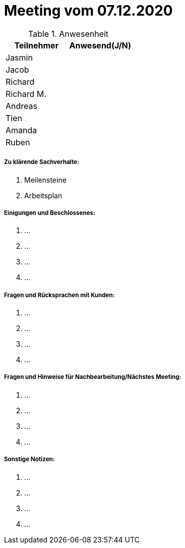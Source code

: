= Meeting vom 07.12.2020


.Anwesenheit
|===
|*Teilnehmer* | *Anwesend(J/N)*

|Jasmin 
|

|Jacob 
|

|Richard
|

|Richard M.
|

|Andreas
|

|Tien
|

|Amanda
| 

|Ruben
|

|===

===== *Zu klärende Sachverhalte:*
. Meilensteine
. Arbeitsplan

===== *Einigungen und Beschlossenes:*
. ...
. ...
. ...
. ...

===== *Fragen und Rücksprachen mit Kunden:*
. ...
. ...
. ...
. ...

===== *Fragen und Hinweise für Nachbearbeitung/Nächstes Meeting:*
. ...
. ...
. ...
. ...

===== *Sonstige Notizen:*
. ...
. ...
. ...
. ...